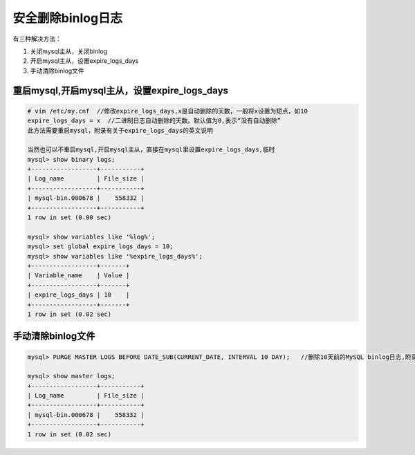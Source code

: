 安全删除binlog日志
==================

有三种解决方法：

1. 关闭mysql主从，关闭binlog
2. 开启mysql主从，设置expire_logs_days
3. 手动清除binlog文件

重启mysql,开启mysql主从，设置expire_logs_days
---------------------------------------------

.. code:: shell

    # vim /etc/my.cnf  //修改expire_logs_days,x是自动删除的天数，一般将x设置为短点，如10
    expire_logs_days = x  //二进制日志自动删除的天数。默认值为0,表示“没有自动删除”
    此方法需要重启mysql，附录有关于expire_logs_days的英文说明

    当然也可以不重启mysql,开启mysql主从，直接在mysql里设置expire_logs_days,临时
    mysql> show binary logs;
    +------------------+-----------+
    | Log_name         | File_size |
    +------------------+-----------+
    | mysql-bin.000678 |    558332 |
    +------------------+-----------+
    1 row in set (0.00 sec)

    mysql> show variables like '%log%';
    mysql> set global expire_logs_days = 10;
    mysql> show variables like '%expire_logs_days%';
    +------------------+-------+
    | Variable_name    | Value |
    +------------------+-------+
    | expire_logs_days | 10    |
    +------------------+-------+
    1 row in set (0.02 sec)

手动清除binlog文件
------------------

.. code:: bash

    mysql> PURGE MASTER LOGS BEFORE DATE_SUB(CURRENT_DATE, INTERVAL 10 DAY);   //删除10天前的MySQL binlog日志,附录2有关于PURGE MASTER LOGS手动删除用法及示例

    mysql> show master logs;
    +------------------+-----------+
    | Log_name         | File_size |
    +------------------+-----------+
    | mysql-bin.000678 |    558332 |
    +------------------+-----------+
    1 row in set (0.02 sec)
